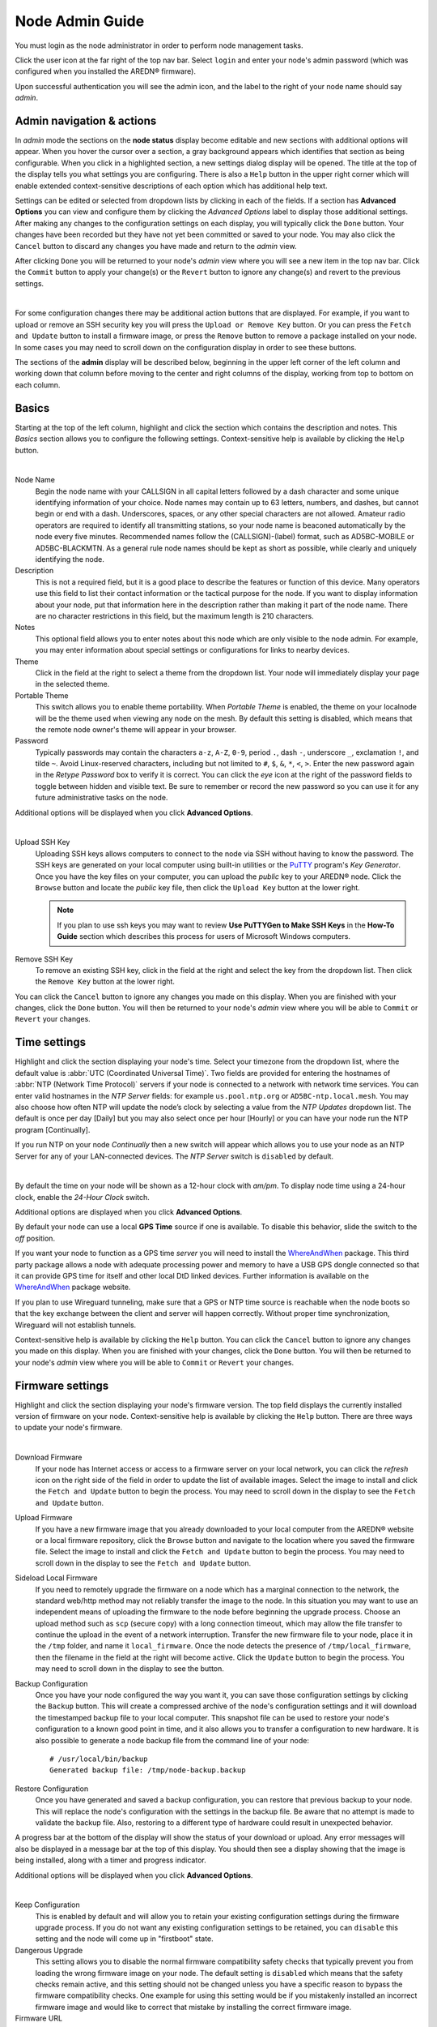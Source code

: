 ================
Node Admin Guide
================

You must login as the node administrator in order to perform node management tasks.

|icon1| Click the user icon at the far right of the top nav bar. Select ``login`` and enter your node's admin password (which was configured when you installed the AREDN® firmware).

|icon2| Upon successful authentication you will see the admin icon, and the label to the right of your node name should say *admin*.

Admin navigation & actions
--------------------------

In *admin* mode the sections on the **node status** display become editable and new sections with additional options will appear. When you hover the cursor over a section, a gray background appears which identifies that section as being configurable. When you click in a highlighted section, a new settings dialog display will be opened. The title at the top of the display tells you what settings you are configuring. There is also a ``Help`` button in the upper right corner which will enable extended context-sensitive descriptions of each option which has additional help text.

Settings can be edited or selected from dropdown lists by clicking in each of the fields. If a section has **Advanced Options** you can view and configure them by clicking the *Advanced Options* label to display those additional settings. After making any changes to the configuration settings on each display, you will typically click the ``Done`` button. Your changes have been recorded but they have not yet been committed or saved to your node. You may also click the ``Cancel`` button to discard any changes you have made and return to the *admin* view.

After clicking ``Done`` you will be returned to your node's *admin* view where you will see a new item in the top nav bar. Click the ``Commit`` button to apply your change(s) or the ``Revert`` button to ignore any change(s) and revert to the previous settings.

.. image:: _images/admin-chg-pending.png
  :alt: Admin change pending
  :align: center

|

For some configuration changes there may be additional action buttons that are displayed. For example, if you want to upload or remove an SSH security key you will press the ``Upload or Remove Key`` button. Or you can press the ``Fetch and Update`` button to install a firmware image, or press the ``Remove`` button to remove a package installed on your node. In some cases you may need to scroll down on the configuration display in order to see these buttons.

The sections of the **admin** display will be described below, beginning in the upper left corner of the left column and working down that column before moving to the center and right columns of the display, working from top to bottom on each column.

Basics
------

Starting at the top of the left column, highlight and click the section which contains the description and notes. This *Basics* section allows you to configure the following settings. Context-sensitive help is available by clicking the ``Help`` button.

.. image:: _images/admin-name-security-1.png
  :alt: Admin Name and Security
  :align: center

|

Node Name
  Begin the node name with your CALLSIGN in all capital letters followed by a dash character and some unique identifying information of your choice. Node names may contain up to 63 letters, numbers, and dashes, but cannot begin or end with a dash. Underscores, spaces, or any other special characters are not allowed. Amateur radio operators are required to identify all transmitting stations, so your node name is beaconed automatically by the node every five minutes. Recommended names follow the (CALLSIGN)-(label) format, such as AD5BC-MOBILE or AD5BC-BLACKMTN. As a general rule node names should be kept as short as possible, while clearly and uniquely identifying the node.

Description
  This is not a required field, but it is a good place to describe the features or function of this device. Many operators use this field to list their contact information or the tactical purpose for the node. If you want to display information about your node, put that information here in the description rather than making it part of the node name. There are no character restrictions in this field, but the maximum length is 210 characters.

Notes
  This optional field allows you to enter notes about this node which are only visible to the node admin. For example, you may enter information about special settings or configurations for links to nearby devices.

Theme
  Click in the field at the right to select a theme from the dropdown list. Your node will immediately display your page in the selected theme.

Portable Theme
  This switch allows you to enable theme portability. When *Portable Theme* is enabled, the theme on your localnode will be the theme used when viewing any node on the mesh. By default this setting is disabled, which means that the remote node owner's theme will appear in your browser.

Password
  Typically passwords may contain the characters ``a-z``, ``A-Z``, ``0-9``, period ``.``, dash ``-``, underscore ``_``, exclamation ``!``, and tilde ``~``. Avoid Linux-reserved characters, including but not limited to ``#``, ``$``, ``&``, ``*``, ``<``, ``>``. Enter the new password again in the *Retype Password* box to verify it is correct. You can click the *eye* icon at the right of the password fields to toggle between hidden and visible text. Be sure to remember or record the new password so you can use it for any future administrative tasks on the node.

Additional options will be displayed when you click **Advanced Options**.

.. image:: _images/admin-name-security-2.png
  :alt: Admin Name and Security Advanced Options
  :align: center

|

Upload SSH Key
  Uploading SSH keys allows computers to connect to the node via SSH without having to know the password. The SSH keys are generated on your local computer using built-in utilities or the `PuTTY <https://www.chiark.greenend.org.uk/~sgtatham/putty/latest.html>`_ program's *Key Generator*. Once you have the key files on your computer, you can upload the *public* key to your AREDN® node. Click the ``Browse`` button and locate the *public* key file, then click the ``Upload Key`` button at the lower right.

  .. note:: If you plan to use ssh keys you may want to review **Use PuTTYGen to Make SSH Keys** in the **How-To Guide** section which describes this process for users of Microsoft Windows computers.

Remove SSH Key
  To remove an existing SSH key, click in the field at the right and select the key from the dropdown list. Then click the ``Remove Key`` button at the lower right.

You can click the ``Cancel`` button to ignore any changes you made on this display. When you are finished with your changes, click the ``Done`` button. You will then be returned to your node's *admin* view where you will be able to ``Commit`` or ``Revert`` your changes.

Time settings
-------------

Highlight and click the section displaying your node's time. Select your timezone from the dropdown list, where the default value is :abbr:`UTC (Coordinated Universal Time)`. Two fields are provided for entering the hostnames of :abbr:`NTP (Network Time Protocol)` servers if your node is connected to a network with network time services. You can enter valid hostnames in the *NTP Server* fields: for example ``us.pool.ntp.org`` or ``AD5BC-ntp.local.mesh``. You may also choose how often NTP will update the node’s clock by selecting a value from the *NTP Updates* dropdown list. The default is once per day [Daily] but you may also select once per hour [Hourly] or you can have your node run the NTP program [Continually].

If you run NTP on your node *Continually* then a new switch will appear which allows you to use your node as an NTP Server for any of your LAN-connected devices. The *NTP Server* switch is ``disabled`` by default.

.. image:: _images/admin-time.png
  :alt: Admin Time
  :align: center

|

By default the time on your node will be shown as a 12-hour clock with *am/pm*. To display node time using a 24-hour clock, enable the *24-Hour Clock* switch.

Additional options are displayed when you click **Advanced Options**.

By default your node can use a local **GPS Time** source if one is available. To disable this behavior, slide the switch to the *off* position.

If you want your node to function as a GPS time *server* you will need to install the `WhereAndWhen <https://github.com/kn6plv/WhereAndWhen>`_ package. This third party package allows a node with adequate processing power and memory to have a USB GPS dongle connected so that it can provide GPS time for itself and other local DtD linked devices. Further information is available on the `WhereAndWhen <https://github.com/kn6plv/WhereAndWhen>`_ package website.

If you plan to use Wireguard tunneling, make sure that a GPS or NTP time source is reachable when the node boots so that the key exchange between the client and server will happen correctly. Without proper time synchronization, Wireguard will not establish tunnels.

Context-sensitive help is available by clicking the ``Help`` button. You can click the ``Cancel`` button to ignore any changes you made on this display. When you are finished with your changes, click the ``Done`` button. You will then be returned to your node's *admin* view where you will be able to ``Commit`` or ``Revert`` your changes.

Firmware settings
-----------------

Highlight and click the section displaying your node's firmware version. The top field displays the currently installed version of firmware on your node. Context-sensitive help is available by clicking the ``Help`` button. There are three ways to update your node's firmware.

.. image:: _images/admin-firmware-1.png
  :alt: Admin Firmware
  :align: center

|

Download Firmware
  If your node has Internet access or access to a firmware server on your local network, you can click the *refresh* icon on the right side of the field in order to update the list of available images. Select the image to install and click the ``Fetch and Update`` button to begin the process. You may need to scroll down in the display to see the ``Fetch and Update`` button.

Upload Firmware
  If you have a new firmware image that you already downloaded to your local computer from the AREDN® website or a local firmware repository, click the ``Browse`` button and navigate to the location where you saved the firmware file. Select the image to install and click the ``Fetch and Update`` button to begin the process. You may need to scroll down in the display to see the ``Fetch and Update`` button.

Sideload Local Firmware
  If you need to remotely upgrade the firmware on a node which has a marginal connection to the network, the standard web/http method may not reliably transfer the image to the node. In this situation you may want to use an independent means of uploading the firmware to the node before beginning the upgrade process. Choose an upload method such as ``scp`` (secure copy) with a long connection timeout, which may allow the file transfer to continue the upload in the event of a network interruption. Transfer the new firmware file to your node, place it in the ``/tmp`` folder, and name it ``local_firmware``. Once the node detects the presence of ``/tmp/local_firmware``, then the filename in the field at the right will become active. Click the ``Update`` button to begin the process. You may need to scroll down in the display to see the button.

Backup Configuration
  Once you have your node configured the way you want it, you can save those configuration settings by clicking the ``Backup`` button. This will create a compressed archive of the node's configuration settings and it will download the timestamped backup file to your local computer. This snapshot file can be used to restore your node's configuration to a known good point in time, and it also allows you to transfer a configuration to new hardware. It is also possible to generate a node backup file from the command line of your node:

  ::

    # /usr/local/bin/backup
    Generated backup file: /tmp/node-backup.backup

Restore Configuration
  Once you have generated and saved a backup configuration, you can restore that previous backup to your node. This will replace the node's configuration with the settings in the backup file. Be aware that no attempt is made to validate the backup file. Also, restoring to a different type of hardware could result in unexpected behavior.

A progress bar at the bottom of the display will show the status of your download or upload. Any error messages will also be displayed in a message bar at the top of this display. You should then see a display showing that the image is being installed, along with a timer and progress indicator.

Additional options will be displayed when you click **Advanced Options**.

.. image:: _images/admin-firmware-2.png
  :alt: Admin Firmware Advanced Options
  :align: center

|

Keep Configuration
  This is enabled by default and will allow you to retain your existing configuration settings during the firmware upgrade process. If you do not want any existing configuration settings to be retained, you can ``disable`` this setting and the node will come up in "firstboot" state.

Dangerous Upgrade
  This setting allows you to disable the normal firmware compatibility safety checks that typically prevent you from loading the wrong firmware image on your node. The default setting is ``disabled`` which means that the safety checks remain active, and this setting should not be changed unless you have a specific reason to bypass the firmware compatibility checks. One example for using this setting would be if you mistakenly installed an incorrect firmware image and would like to correct that mistake by installing the correct firmware image.

Firmware URL
  This is the source URL that is queried by the *Download Firmware* process in order to refresh the list of available firmware for your node. The default value is ``http://downloads.arednmesh.org`` which allows your Internet-connected node to retrieve firmware from the AREDN® website. You can also set this firmware URL to a local server which provides firmware images.

If you are only making changes to firmware settings, you will click the ``Done`` button. You are then be returned to your node's *admin* view where you will be able to ``Commit`` or ``Revert`` your changes. However, if you are updating the node's firmware as described in the previous sections, then the ``Fetch and Update`` process will begin immediately and you are not required to click the *Done* button.

Package settings
----------------

Highlight and click the section displaying your node's installed package count. This display allows you to install or remove software packages on the node. When you install packages, your node will remember them in its package store. When you next upgrade your node's firmware, the package store will be retained. After the firmware upgrade your node will automatically reinstall any packages in its package store. If you originally *uploaded* the package to the node, then the package store keeps a copy of the package code itself. If you originally *downloaded* the package, then your node will attempt to re-download it. Also, if you later *remove* one of your extra packages, it will be automatically removed from the package store. Context-sensitive help is available by clicking the ``Help`` button.

.. image:: _images/admin-packages.png
 :alt: Admin Packages
 :align: center

|

Download Package
  If the node has a connection to the Internet or to a local package server, it can retrieve a package from the AREDN® website or from the local server. Click the *refresh* icon at the right of the field to update the list of packages available for download. Select the package you want to install, click the ``Fetch and Install`` button, and wait for the package to be installed. A progress bar at the bottom of the display will show the status of the process. A status message will appear at the top of the display to indicate whether the package was installed successfully.

Upload Package
  If you have a package file that you already downloaded to your local computer from a package repository, click the ``Browse`` button and navigate to the location where you saved the package file. After selecting the package, click the ``Fetch and Update`` button and wait for the package to be uploaded and installed. A progress bar at the bottom of the display will show the status of the upload and install. A status message will appear at the top of the display to indicate whether the package was installed successfully.

Remove Package
  Click in the field at the right to show a list of packages currently installed on the node. Select a package and click the ``Remove`` button to uninstall the selected package. You will only be able to remove packages that you have added to your node. A progress bar at the bottom of the display will show the status of the remove process. A status message will appear at the top of the display to indicate whether the package was removed successfully.

Additional options will be displayed when you click **Advanced Options**.

Package URL
  This field contains the URL which your node will use to download packages. The default value is ``http://downloads.arednmesh.org`` which allows your Internet-connected node to retrieve packages from the AREDN® website. You can also set this package URL to a local server which provides packages.

If you are only making changes to package settings, you will click the ``Done`` button. You are then be returned to your node's *admin* view where you will be able to ``Commit`` or ``Revert`` your changes. However, if you are installing or removing a package as described in the previous sections, then the install or remove process will begin immediately and you are not required to click the *Done* button.

Network settings
----------------

Highlight and click the section displaying your node's network settings. This display allows you to update the network configuration on your node. Context-sensitive help is available by clicking the ``Help`` button.

.. image:: _images/admin-network-1.png
 :alt: Admin Network
 :align: center

|

Mesh
++++

The **Mesh Address** is the primary IP address of your node. The AREDN® firmware has been designed to simplify the process of configuring network interfaces. Network values are automatically calculated based on the unique :abbr:`MAC (Media Access Control)` addresses on your node. Normally you will not need to change this, so keep this value unless you fully understand how the mesh works and why the defaults may not be suitable for your situation.

LAN
+++

The **LAN Type** allows you to set the number of devices your node will be able to host on its Local Area Network (LAN). Click in the field at the right to see the dropdown list of options for the size of your node's LAN. The default value is ``5 hosts``. It is important not to select a size that is larger than necessary because the chance of an IP address conflict on the mesh increases with the size of the subnet. The LAN subnet parameters are automatically calculated and depend on the IP address of the *Mesh* interface. If a conflict does occur it can be fixed by changing the *Mesh* IP address above.

The most common configuration is to have the LAN address space managed automatically for you. In this case the LAN shares the same address space as the mesh at large, and every host on the LAN has direct access to and from the mesh. You have the option of selecting the size of the LAN subnet which can accommodate either 1, 5, 13, or 29 LAN hosts. A single host subnet can be useful for either a single server or a separate network router using its own NAT which is capable of more advanced routing functions than those available on a mesh node. This design minimizes the amount of manual effort needed to provide services to the mesh, since many services do not work well if they are hosted behind a :abbr:`NAT (Network Address Translation)` router.

When you connect a device to your node's LAN, not only will it have an IP address in the LAN IP address range, but it is best practice for LAN device to obtain its DNS Server information automatically from the node. Be aware that if a LAN device does not use the DNS Server entry provided by the node to which it is connected, then that device will be unable to resolve hostnames on the mesh network. Also, hard-coding a device's DNS Server entry with the mesh node's IP address could result in unexpected failures if that IP address changes.

NAT Mode
  Another choice for *LAN Type* is ``NAT`` and in this mode the LAN is isolated from the mesh. All outgoing traffic has its source address modified to be the *Mesh* IP address of the node itself. This is the same way that most home routers use an Internet connection, and all services provided by computers on the LAN can only be accessed from the mesh using port forwarding rules.

  .. image:: _images/admin-network-nat.png
   :alt: Admin Network - NAT
   :align: center

  In ``NAT`` mode you are responsible for managing the IP address space of your node's LAN network. Enter the LAN IP address and netmask in dotted decimal format. Specify the final octet of the IP address that your node's DHCP service will use as its *DHCP Start* address as well as the *DHCP End* address, which defines the IP address range that will be provided via DHCP for LAN devices.

44Net Mode
  Another choice for *LAN Type* is ``44Net`` and this mode allows you to use IP addresses from the `AMPRnet <https://www.ardc.net/44net/>`_ address space (44.0.0.0/9 to 44.128.0.0/10).

  .. image:: _images/admin-network-44net.png
   :alt: Admin Network - 44Net
   :align: center

  Enter the **44Net IP Address** and **Netmask** in dotted decimal format. Specify the offset of the IP address that your node's DHCP service will use as its *DHCP Start* address as well as the offset for the *DHCP End* address, which defines the IP address range that will be provided via DHCP for LAN devices.

WAN
+++

WAN Mode
  This specifies whether your node's WAN interface is enabled, and if so, how it gets its IP address. The default is to use :abbr:`DHCP (Dynamic Host Control Protocol)`, so the WAN IP address is assigned to your node by your Internet router. If you select ``Static`` you will see several new fields which allow you to specify the IP address, netmask in dotted decimal format, and gateway IP address.

DNS
  These two fields allow you to enter the IP addresses of the :abbr:`DNS (Domain Name System)` servers of your choice. By default Google's DNS servers are listed because their name resolution servers are configured to detect error conditions properly and to report them correctly.

Advanced Options
++++++++++++++++

Additional options will be displayed when you click **Advanced Options**.

.. image:: _images/admin-network-2.png
  :alt: Admin Network Advanced Options
  :align: center

|

WAN VLAN
  Many of the devices used as AREDN® nodes have only one Ethernet port, but more than one type of network traffic must share that single port. The AREDN® firmware implements :abbr:`VLANs (Virtual Local Area Network)` in order to accomplish this. Different types of traffic are tagged to identify the network to which they belong. By default the WAN uses an *untagged* VLAN on multi-port devices, and ``VLAN 1`` on single port devices. This can be changed if your network requires something different. Enter the VLAN number or leave the field blank for *untagged*. If you change this setting and want to use a single digit identifier, use numbers greater than three, but do not use any number larger than can be supported by your network equipment. Different types of network equipment can support various numbers of VLANS, but the maximum number is limited by the `802.1Q standard <https://en.wikipedia.org/wiki/IEEE_802.1Q#Frame_format>`_ to no more than 4094.

  The following VLANs are preconfigured in the AREDN® firmware:

  - VLAN 2 identifies traffic from a :abbr:`DtD (Device to Device)` node directly connected to your node.

  - No VLAN tag identifies LAN traffic from devices on the local area network.

  - *For single-port nodes:* A VLAN 1 tag identifies WAN traffic to your node from the Internet or another external network.

  It is important to understand AREDN® VLANs when configuring network smart switches for single-port nodes to access the Internet, tunneling, or DtD linking of nodes. There are some useful tutorials available on the AREDN® website for configuring VLAN-capable switches: `Video <https://www.arednmesh.org/content/understanding-vlans>`_ or `Text+Images <https://www.arednmesh.org/content/configuring-netgear-gs105e-switch-lanwan-ports>`_. Also, on the AREDN® GitHub site there is more information about node VLANs that have been preconfigured in the firmware images for specific types of radio hardware (`Ethernet Port Usage <http://downloads.arednmesh.org/snapshots/readme.md>`_)

Mesh to WAN
  Enabling this switch will allow your node to route traffic from its Mesh interface to/from its WAN interface. This allows any device on the mesh network to use the WAN on your node, typically for accessing the Internet. It is usually not desirable to route Internet traffic over your Mesh interface. AREDN® is an FCC Part 97 amateur radio network, so be sure that any traffic which will be sent over the radio complies with FCC Part 97 rules. If you want local devices to have wireless Internet access, consider using an FCC Part 15 access point instead of your node's WAN gateway. The default value is ``disabled`` and it is recommended that you keep this default unless there is a special reason to enable it.

LAN to WAN
  The default value is ``enabled`` which allows devices on your node's LAN to access your node's WAN network. Setting this value to ``disabled`` will prevent LAN devices from accessing the WAN, which means that your LAN hosts will not be able to reach the Internet even if your node has Internet access via its WAN. You may need to disable WAN access if your device needs to be connected to two networks at once, such as an Ethernet connection to your node as well as a wifi connection to a local served agency network.

LAN to Mesh WAN
  There may be times when your node has its own LAN devices, but you node does not provide WAN Internet access for them. Enabling this option will allow your node's LAN devices to find and use an Internet connection that might be available from another node across the mesh network. This option is ``disabled`` by default.

LAN to 44Net
  The default value is ``enabled`` which provides a 44Net route for any LAN device on your node, even if your default route is disabled.

LAN default route
  Your node's DHCP server will provide routes to its LAN devices so they can access any available networks. A default route is required for WAN access, and that is provided automatically if **LAN to WAN** is *enabled* as discussed above. However, some LAN devices (such as certain IP cameras) may not support DHCP option 121, so they will require a default route in order to access the mesh network. Setting this value to ``enabled`` will provide a default route to those devices. If a LAN device is connected to two networks at once, such as an Ethernet connection to your node as well as a wifi connection to a local served agency network, care should be taken to understand how the device will deal with default routes for more than one network. The default value is ``disabled`` and you should not enable it unless you have a special reason to do so.

You can click the ``Cancel`` button to ignore any changes you made on this display. When you are finished with your changes, click the ``Done`` button. You will then be returned to your node's *admin* view where you will be able to ``Commit`` or ``Revert`` your changes.

Location settings
-----------------

Highlight and click the section displaying your node's location. This display allows you to update the location settings on your node. Context-sensitive help is available by clicking the ``Help`` button.

.. image:: _images/admin-location.png
 :alt: Admin Location
 :align: center

|

Any values you enter should be in decimal format, and the values in these three fields are linked. Any changes made will automatically update the fields and the map thumbnail. You can also change the location information by clicking on the map and panning around to set your location. As you pan the map, the location values will follow your movements automatically.

Location information is used to determine the distance between your node and others, and it is required for optimizing connection latency and bandwidth. A Maidenhead grid square is a six character designation of a node's location. A grid square identifier consists of two uppercase letters, two digits, and two lowercase letters. Each grid square is approximately 3x4 miles in size.

Additional options will be displayed when you click **Advanced Options**.

By default your node will attempt to set its location from a local GPS source. If you want to disable this behavior, slide the **GPS Location** switch to the *off* position.

The **Map URL** is used to embed maps in your node's displays. The default value is ``https://worldmap.arednmesh.org/#12/(lat)/(lon)`` which attempts to get map data from the AREDN® server. The (lat) and (lon) parameters in the URL are substitutes with your GPS coordinates before the map is rendered. If there is a local map tile server available on your mesh network, then you can point your node to the local server for its map data.

You can click the ``Cancel`` button to ignore any changes you made on this display. When you are finished with your changes, click the ``Done`` button. You will then be returned to your node's *admin* view where you will be able to ``Commit`` or ``Revert`` your changes.

Internal Services
-----------------

When you are logged in as *admin* you will see an Internal Services status display at the top of the center column. This shows the state of each of the listed services, which will be described below in more detail. The ``Metrics`` status is informational only, and it simply indicates whether this node is being monitored by providing metrics to an external service (such as `Prometheus <https://en.wikipedia.org/wiki/Prometheus_(software)>`_). The ``Supernode`` status is informational only and indicates whether this node is configured as a Supernode.

.. image:: _images/admin-internal-svc-1.png
 :alt: Admin Internal Services Status
 :align: center

|

Highlight and click the section displaying your node's **Internal Services**, which allows you to manage the internal settings on your node. Context-sensitive help is available by clicking the ``Help`` button.

.. image:: _images/admin-internal-svc-2.png
 :alt: Admin Internal Services
 :align: center

|

Cloud Mesh
  This switch allows your node to use any available Supernode on your local mesh. Supernodes are a way to link multiple mesh island networks in a safe and efficient way. If your local node is part of a network with a Supernode then you have the ability to view other nodes which are part of the Cloud Mesh network. This feature is ``enabled`` by default. Clicking the Cloud Mesh icon will navigate to the mesh status display of the closest Supernode available to your device. For further information see the *Supernode Architecture* description in the **Network Topologies** section of the **Network Design Guide**.

  |icon5| You may connect to any node on the worldwide mesh by clicking your node's Cloud Mesh icon on the left nav bar. Disable this option if you never want your node to provide a method of accessing devices on the worldwide mesh network.

iPerf3 Server
  This switch enables the built-in iperf3 tools on your node. This makes it easy to perform throughput tests between nodes in the network. The client and server are only invoked on demand, so there is no performance impact on the node except during testing. The default value is ``enabled``. If you do not want your node to participate in any remote iperf3 tests then you can ``disable`` its ability to respond to those queries.

Remote Logging
  The limited amount of memory for local node logs means that older information will roll off, and all log history is lost when your node is rebooted. By entering the URI for a remote log server, you can send your node's log info to a server using the syslog protocol. The format for this option is ``udp://ip-address:port`` or ``tcp://ip-adress:port``. Leave this field blank if no remote logging is desired.

WAN ssh
  This switch enables SSH access to your node on its WAN interface. Disabling this option will not prevent SSH access to your node from the Mesh and LAN interfaces.

WAN telnet
  This switch enables *telnet* access to your node on its WAN interface. Disabling this option will not prevent *telnet* access to your node from the Mesh and LAN interfaces.

WAN web
  This switch enables http/https access to your node on its WAN interface. Disabling this option will not prevent http/https access to your node from the Mesh and LAN interfaces.

Hardware Watchdog
  Hardware watchdog is a background monitor that keeps track of core node processes. If any of the processes has issues, it will reboot the node. This feature is ``disabled`` by default. Currently the set of node processes that are monitored include olsrd, dnsmasq, telnetd, dropbear, uhttpd, and vtund. Hardware watchdog events are logged in the standard log on the node. Because the watchdog operates at the hardware level, the node will still reboot itself even if the kernel crashes.

  .. attention:: Be aware that you must disable Hardware Watchdog and reboot your node before you can upgrade the firmware, since Hardware Watchdog may interfere with the normal upgrade process.

  If Hardware Watchdog is enabled, the following fields will also be displayed.

  Watchdog IP Addresses
    You may include one or more IP addresses, at least one of which should always be pingable. Watchdog will be reboot the node if none of the IP addresses is reachable across the network. Enter IP addresses as a whitespace-delimited list. It is strongly recommended that you keep this list to an absolute minimum. Too many addresses can take a long time to check, especially if several are unavailable. This can result in reboots if the testing is not performed before the watchdog timer expires. Ideally use only one address.

  Daily Watchdog Time
    This field allows you to set a specific time of the day (between 00:00 and 23:59) to restart the node automatically. The node must get its time from NTP or GPS in order for this reboot to occur.

Wireless Watchdog
  This background monitor will restart the mesh radio if it becomes unresponsive. If Wireless Watchdog is enabled, the following fields will also be displayed.

  Daily Wireless Watchdog Time
    This field allows you to set a specific time of the day (between 00:00 and 23:59) to restart the radio automatically.

PoE and USB Power Passthrough
  These settings will only appear if you have node hardware which supports PoE or USB power passthrough. One example is the *Mikrotik hAP ac lite* which provides one USB-A power jack (~5v) as well as PoE power passthrough on Ethernet port 5 (~22v). You are allowed to enable or disable power passthrough on nodes with ports that support this feature.

|

.. image:: _images/admin-internal-svc-3.png
  :alt: Admin Internal Services continued
  :align: center


Message Updates
  The AREDN® development team may post messages which Internet-connected nodes will automatically download and display. You may also use a local message source to display messages on your node's status page. Enter an integer in this field for the number of hours you want your node to wait before refreshing its messages. Decimal fractions of an hour are allowed (for example, ``0.5`` for every 30 minutes). The default value is ``1`` hour between updates.

Local Message URL
  This field allows you to enter the URL for a local message source. If you configure a local message server, then even nodes without Internet access can receive alert messages pertinent to your local mesh. Enter the URL without a trailing backslash.

  A local message server can be configured on a mesh-connected web server which allows nodes to query the URL you entered. There is also a separate package called *AREDN® Alert Message Manager* which allows the local message repository to be hosted on the node itself, rather than requiring a separate LAN-conneted web server. You can find out more about this application by reading *AREDN® Alert Message Manager* in the **Applications and Services Guide** under the *Other Services* section.

Message Groups
  In addition to local messages addressed by node name, it is possible to subscribe to group messages. Multiple group names can be added to this field as a comma delimited list. Group messages are retrieved from the web server specified in the *Local Message URL* field. The following are example grouping ideas:

  - Geographic regions (State, county, ARRL section, neighborhood)
  - Connection types (backbone, leaf nodes, tunnels)
  - Infrastructure *Change Management* notices
  - Weather alerts
  - Wildfire, flooding, tsunami or volcano alerts
  - SKYWARN activations, DHS threat level

You can click the ``Cancel`` button to ignore any changes you made on this display. When you are finished with your changes, click the ``Done`` button. You will then be returned to your node's *admin* view where you will be able to ``Commit`` or ``Revert`` your changes.

Local Services
--------------

Highlight and click the section displaying your node's local services. The **Local Services** display allows you to manage the services which will be available on your node. The purpose of the network is to transport data for the services which are being used. Network services may include keyboard-to-keyboard chat or email programs, document sharing applications, Voice over IP phone or video conferencing services, streaming video from surveillance cameras, and a variety of other network-enabled features. Services can run on the node itself or on any of its LAN-connected devices. Context-sensitive help is available by clicking the ``Help`` button.

.. image:: _images/admin-localsvc-1.png
 :alt: Admin Local Services
 :align: center

|

Adding a Service
  To add a service, click in the field to the right and select the type of service you want to add. Then click the [+] icon to add a row to your services list for the new service of the selected type. You will provide different parameters for the new entry based on the type of service selected.

  .. image:: _images/admin-localsvc-2.png
   :alt: Admin Local Services Generic Example
   :align: center

  Generic URL service template
    This template allows you to enter a descriptive *service name* to clearly identify your service ("Generic URL" is a placeholder). Click in the field to the right of the *service name* to select from the dropdown list the type of icon that will be displayed for this service (if any). The icon you choose will be displayed to the right of the service name on **mesh status** pages.

    .. image:: _images/admin-iconlist-by-name.png
     :alt: Admin Local Services Icons by Name
     :align: center

    In the *protocol* field on the next row, enter the `protocol to use <https://en.wikipedia.org/wiki/List_of_TCP_and_UDP_port_numbers>`_ for this service. Common protocols include ``http`` for website services and ``ftp`` for file transfer services. Other services may use other protocols. From the dropdown list in the next field, select the node or host on which this service is running. If you defined *Host Aliases* (described below), you will see these host aliases in the dropdown list.

    In the next field enter the network port on which the host is listening for service connections. There may be several applications provided through a single web server on a node or host using a single port, and in that case a valid application *Path* must be entered after the port number. In other cases the network port alone will uniquely identify the application or program that is listening for user connections to that service. You can find additional information on ports at the following link: `Network Ports <https://en.wikipedia.org/wiki/Port_(computer_networking)>`_.

  Simple text service template
    This template allows you to create an informational label which is not clickable. Enter a descriptive label ("Simple text" is a placeholder). Click in the field to the right of the text label to select from the dropdown list the type of icon that will be displayed for this label (if any). The icon you choose will be displayed to the right of the service name on **mesh status** pages. From the dropdown list in the next field, select the node or host with which this label is associated. If you defined *Host Aliases* (described below), you will see these host aliases in the dropdown list.

  Network time service template
    To advertise a local NTP server, select the *NTP Server* template. The required field values are all filled for you. You can change any of the defaults that are not appropriate for your situation.

  Additional service templates
    Additional templates have been created for common services, with the goal of making it easier to define these services on your nodes. These templates fill in some of the fields with typical values, while allowing you to customize the information appropriately. Templates exist for several types of IP cameras as well as Winlink, MeshChat, WeeWx, Mapping, Proxmox, and web-based services.

  You can click the ``Cancel`` button to ignore any changes you made on this display. When you are finished with your changes, click the ``Done`` button. You will then be returned to your node's *admin* view where you will be able to ``Commit`` or ``Revert`` your changes.

Viewing, Editing, and Deleting Services
  On the **Local Services** display your services are listed as a series of rows. You can change any of the fields for any of the services in this list. If you want to delete a service row, click the [-] icon on the right side of that row.

  You can click the ``Cancel`` button to ignore any changes you made on this display. When you are finished with your changes, click the ``Done`` button. You will then be returned to your node's *admin* view where you will be able to ``Commit`` or ``Revert`` your changes.

  .. admonition:: Service Advertisement Process

    `OLSR (Optimized Link State Routing) <https://en.wikipedia.org/wiki/Optimized_Link_State_Routing_Protocol>`_ propagates service entries to other nodes across the network. Once every hour your node will verify that its own service entries are valid. Your node will **not** propagate services across the network if it finds any of these conditions after three attempts:

    1. The LAN host is not pingable from your node
    2. There is no service listening on the specified port
    3. An HTTP service does not return a *success* status code

    The node's *Advertised Services* list will still show the defined service (with an alert icon and hover text marking it as non-advertised), but your node will not actually *advertise* that service to the network. If the service URL becomes reachable in the future or if the dependent package is later installed, then your node will resume advertising the service across the network.

Managing Host Aliases
  *Host Aliases* provide a way for you to create a hostname alias for a device on your node's LAN. This can be useful if you want a computer or device on your LAN to be identified by something other than its actual hostname. Your Host Alias will be propagated across the network even if the actual hostname has *Do Not Propagate* checked in its DHCP Reservation, allowing you to hide the actual hostname while still advertising the alias on the mesh. Once an alias is defined, it will become available for creating local services (described above).

  .. image:: _images/admin-localsvc-3.png
   :alt: Admin Local Services Host Aliases
   :align: center

  To create an alias, click the [+] icon on the right and enter an alias name in the first field. The alias should be prefixed with your callsign in order to follow the naming convention used when defining any unique host on the network. Then use the dropdown selector to choose the name or IP Address of the existing host for which you are defining the alias. Once you have entered these values, you can change any of the fields in any of the aliases. If you want to delete an alias, click the [-] icon on the right side of that row.

  You can click the ``Cancel`` button to ignore any changes you made on this display. When you are finished with your changes, click the ``Done`` button. You will then be returned to your node's *admin* view where you will be able to ``Commit`` or ``Revert`` your changes.

Port Forwarding
  There may be situations where your node must act as an intermediary, typically between a remote client device and a server device on your node's LAN network. More information can be found at this link for `Port Forwarding <https://en.wikipedia.org/wiki/Port_forwarding>`_.

  .. image:: _images/admin-localsvc-4.png
   :alt: Admin Local Services Port Forwarding
   :align: center

  To create a port forwarding rule, click the [+] icon on the right. Unless the LAN is in NAT mode, port forwarding is only meaningful for WAN-connected nodes so you will only be allowed to create rules for the WAN interface. If in NAT mode you may select the WAN, Mesh, or both Mesh & WAN interfaces when defining your port forwarding rule.

  For inbound port, enter a single port number or a range of ports separated by the dash character. Click in the *protocol* field to select TCP, UDP, or both. Use the switch on the right to enable or disable this port forwarding rule. On the next row, click in the IP address / hostname field to select from the dropdown list a LAN host to process the requests. In the next field, enter the *port* or the first port in the range on which that host is listening for those requests.

  To delete a port forwarding rule, click the [-] icon on the right of the existing row for the rule you wish to delete. You can click the ``Cancel`` button to ignore any changes you made on this display. When you are finished with your changes, click the ``Done`` button. You will then be returned to your node's *admin* view where you will be able to ``Commit`` or ``Revert`` your changes.

Local Devices
-------------

This section displays any devices that are directly connected to your node's LAN network. There is no *admin* action available.

Local Nodes
-----------

As described in **Node Status**, this section shows any local :abbr:`DtD (Device to Device)` nodes that are directly connected to your node. In order to be considered "local" the GPS coordinates entered in the *Location* section must be within 100 meters of the local neighbor. Context-sensitive help is available by clicking the ``Help`` button.

The node name of each Local Node is a clickable link which will navigate to that node's status page. When you hover over the row of any Local Node, a gray background appears which indicates that row is selected. If you click in the selected row (but not directly on the node name link), the **Local Node** popup will be displayed which provides more detailed information about your node's connection to the selected local node.

.. image:: _images/admin-localnode.png
 :alt: Admin Local Node Statistics
 :align: center

|

To the right of the node's name there is a field that shows the current link status. Clicking in this field will display options for handling the link to this node, including the ability to block that node's traffic from reaching your node. The following details may be displayed (if available) for this node's connection to your node -- from top to bottom & left to right:

- :abbr:`type (DTD)`, mac address, and ip address
- model and firmware version
- Latitude, Longitude, and Distance
- :abbr:`lq (link quality or receive success)`, :abbr:`nlq (neighbor link quality or transmit success rate)`, and :abbr:`etx (Expected Transmission metric)`
- ping time, ping success rate, and average packets per second
- link state and active routes

Neighborhood Nodes
------------------

As described in the **Node Status** section, this area shows a list of neighbor devices that are directly connected to your node. Context-sensitive help is available by clicking the ``Help`` button.

The node name of each Neighborhood Node is a clickable link which will navigate to that node's status page. When you hover over the row of any Neighborhood Node, a gray background appears which indicates that row is selected. If you click in the selected row (but not directly on the node name link), the **Neighborhood Node** popup will be displayed which provides more detailed information about your node's connection to the selected local node.

.. image:: _images/admin-neighbornode.png
 :alt: Admin Neighbor Node Statistics
 :align: center

|

To the right of the neighbor node's name there is a field that shows the current link status. Clicking in this field will display options for handling the link to this node. Select ``user block`` if you want to block that node's traffic from reaching your node. The following details may be displayed (if available) for this node's connection to your node -- from top to bottom & left to right:

- :abbr:`type (RF, xlink, tunnel)`, mac address, and ip address
- Latitude, Longitude, and Distance
- :abbr:`lq (link quality or receive success)`, :abbr:`nlq (neighbor link quality or transmit success rate)`, and :abbr:`etx (Expected Transmission metric)`
- ping time, ping success rate, and average packets per second
- neighbor ping time, ping success, errors
- local :abbr:`snr (signal to noise ratio)`, neighbor snr, and transmit failure rate
- physical receive bitrate, physical transmit bitrate, and retransmissions
- link state and active routes
- For RF nodes there is a graph of the signal level and noise floor on this link over the last hour of history (approximately). Hovering over the graph lines will display the instantaneous values which were plotted at each point on the graph.

This provides an excellent troubleshooting tool for diagnosing issues with node connections, especially via RF.

You can click the ``Cancel`` button to ignore any changes you made on this display. When you are finished with your changes, click the ``Done`` button. You will then be returned to your node's *admin* view where you will be able to ``Commit`` or ``Revert`` any changes.

Radios & Antennas
-----------------

At the top of the right-hand column, highlight and click the section displaying your node's radio information. The **Radios & Antennas** display allows you to configure the radios on your node. Context-sensitive help is available by clicking the ``Help`` button.

If your device has two radios, you can configure them separately but you cannot put them both into the same mode. For example, you can use one radio for Mesh RF while the second radio functions as a LAN Hotspot or a WAN Client (as described below). Some devices may not have any available radios, but some of the radio options will still be shown if they are applicable to the device.

.. image:: _images/admin-radio-1.png
 :alt: Admin Radio Settings
 :align: center

|

Click in the first field on the right to set the radio's purpose. You can choose one of several different radio functions from the dropdown list.

  :Mesh: Typical AREDN® mesh mode which uses wifi *ad hoc* peer-to-peer networking to create a mesh network.

  :Mesh PtMP: Uses wifi *infrastructure* networking to limit communication between a centralized **AP** and one or more **Station** nodes.

  :Mesh PtP: Uses wifi *infrastructure* networking to limit communication to a single **AP - Station** pair.

  :Mesh Station: Allows you to define a wifi *infrastructure* mode **Station** that will communicate to either type of **AP** defined above.

  :LAN Hotspot: Configures the radio as a standard `802.11 <https://en.wikipedia.org/wiki/IEEE_802.11>`_ FCC Part 15 wifi AP on your node's LAN network.

  :WAN Client: Configures the radio as a standard `802.11 <https://en.wikipedia.org/wiki/IEEE_802.11>`_ FCC Part 15 wifi client which accesses a wifi Internet gateway for its WAN.

  :Off: Disables the radio

Mesh settings
+++++++++++++

This option configures the radio to link with other nodes via RF across the mesh network.

MAC Address
  This displays the MAC address of the radio interface. This can be used when defining a **Mesh Station** as mentioned above and described in *Mesh Station* settings below.

Channel
  Click in the field on the right to select a channel for mesh RF communication. Nodes communicate only with other nodes that use the same channel, channel width, and SSID. You can determine the correct settings by talking with other local node operators to find out which settings are required for joining their networks. The options in this list show the channel number as well as the center frequency of each channel.

  .. warning:: **You are responsible for using frequencies, channels, bandwidths, and power levels that comply with your country’s Amateur radio license requirements.**

Channel Width
  Click in the field at the right to select from the channel widths supported on your device. Most hardware will support 5 MHz, 10 MHz, or 20 MHz channel widths, but some devices will only support specific channel widths. If the choice of channel width is limited, the device will only show its supported widths in the dropdown list.

  As a general rule, a larger channel width will allow more data to be transferred, but it may only do this over shorter distances. One suggestion is to start with the largest channel width that yields a *Signal to Noise Ratio* (SNR) of at least 15 dB. There may be several reasons for reducing the channel width setting:

  - To achieve a better SNR on a marginal link.
  - To extend the usable distance between remote nodes.
  - To increase the number of available channels in a crowded RF coverage area.

  Please review the **Network Design** section for more information about designing a network that meets the specific requirements of your applications and services.

Transmit Power
  Click in the field at the right to select from the power settings that are supported on your device.

SSID Setting
  The default SSID is provided in the field at the right. Typically you will not need to change this default unless you have a specific reason for putting radios on a non-default SSID to filter their traffic. The SSID is analogous to a CTCSS tone; radios with different SSIDs but using the same channel may generate RF energy that causes interference, even though the radios will not be decoding each other's signals.

Maximum Distance
  This is the maximum distance between nodes at which you can expect to achieve a usable radio link. The default value is 50 miles / 80 kilometers, but you can adjust this setting if your node is only able to maintain a usable radio link with nearby nodes. The distance can be limited in order to prevent distant nodes from intermittently connecting to your node due to changes in local conditions. Communicating with these distant nodes uses more radio time and can negatively impact local communications.

Mesh PtMP settings
++++++++++++++++++

This configures the radio as a wifi *infrastructure* mode **AP** which can be accessed by one or more nodes configured as **Stations**. In this mode the SSID will include the channel being used for the links. **Station** nodes cannot communicate directly with each other but must go through the **AP**. Be aware that these links may take several minutes to initialize.

Mesh PtP settings
+++++++++++++++++

This configures the radio as a wifi *infrastructure* mode **AP** which can be accessed by a single designated **Station** node. In this mode the SSID will include the channel being used for the link, and a field appears which specifies the MAC Address of the **Station** node that is allowed to peer with this PtP **AP**. Be aware that these links may take several minutes to initialize.

Mesh Station settings
+++++++++++++++++++++

This configures the radio as a wifi *infrastructure* mode **Station** which can connect to a designated PtMP or PtP **AP** node. In this mode the SSID will include the channel being used for the link. Be aware that these links may take several minutes to initialize.

LAN Hotspot settings
++++++++++++++++++++

This configures the radio as a standard `802.11 <https://en.wikipedia.org/wiki/IEEE_802.11>`_ FCC Part 15 wifi hotspot on your node's LAN network. Any device that connects to your node using this wifi AP will receive an IP address on your node's LAN subnet.

.. image:: _images/admin-radio-2.png
 :alt: Admin Radio Settings 2
 :align: center

SSID
  A default SSID is provided, but you should change this value to a unique name that identifies the hotspot to potential users who will connect to it locally.

Channel
  Click in the field to the right to select a valid wifi channel. You are responsible for using a channel that complies with your region's wifi requirements (for example, FCC Part 15).

Encryption
  Click in the field to the right to select a wifi encryption method.

Password
  Click in the field to the right to enter a valid wifi password for accessing your node's hotspot. You can click the *eye* icon at the right of the password fields to toggle between hidden and visible text.

WAN Client settings
+++++++++++++++++++

This configures the radio as a standard `802.11 <https://en.wikipedia.org/wiki/IEEE_802.11>`_ FCC Part 15 wifi client which can connect to a wifi AP. This is used to provide WAN Internet access to your node via wifi rather than requiring an Ethernet cable plugged into the node's WAN port. Enabling a radio as a *WAN Client* will disable VLAN1 on your node, so Internet access will no longer be possible through the physical WAN port.

.. image:: _images/admin-radio-3.png
 :alt: Admin Radio Settings 3
 :align: center

SSID
  Click in the field at the right to enter the SSID of the local wifi access point you are connecting to for Internet access. Set your node's WAN interface to receive an IP address via DHCP from the wifi AP which will provide Internet connectivity.

Password
  Enter the authentication password for the wifi AP to which you are connecting. Your node uses *WPA2 PSK* encryption to connect to external wifi APs. The password length must be between zero and 64 characters. If the key length is 64, it is treated as hex encoded. If the length is 0, then no encryption will be used to connect to an open AP. A single-quote character (``'``) must not be used in the passphrase. You can click the *eye* icon at the right of the password fields to toggle between hidden and visible text.

Antenna settings
++++++++++++++++

Various devices may have differing antenna configurations, so the appropriate fields will be displayed depending on your radio hardware. If there are multiple antenna types available for your hardware model, then you can select one from a dropdown list.

.. image:: _images/admin-radio-4.png
 :alt: Admin Radio Settings 4
 :align: center

Azimuth
  Click in the field at the right to enter the direction (in degrees) toward which your directional antenna is aimed. This field will not appear if your device uses an omnidirectional antenna.

Height
  Click in the field at the right to enter a height in meters above ground level at which you have your antenna mounted.

Elevation
  Click in the field at the right to enter an angle (in degrees) of uptilt or downtilt that you have set on your antenna. Note that some omnidirectional and sector antennas have a built-in downtilt, and that value can be entered here.

You can click the ``Cancel`` button to ignore any changes you made on this display. When you are finished with your changes, click the ``Done`` button. You will then be returned to your node's *admin* view where you will be able to ``Commit`` or ``Revert`` any changes.

LAN DHCP settings
-----------------

Highlight and click the section displaying your node's *LAN DHCP* settings. By default each node runs a `Dynamic Host Control Protocol <https://en.wikipedia.org/wiki/Dynamic_Host_Configuration_Protocol>`_ (DHCP) server to provide client IP addresses for devices joining its LAN network. LAN devices connecting to your node will be assigned an IP address automatically. Context-sensitive help is available by clicking the ``Help`` button.

.. image:: _images/admin-dhcp-1.png
 :alt: Admin DHCP Settings
 :align: center

|

DHCP Server
  This option is ``enabled`` by default, which provides IP addresses to devices attached to this node's LAN network. If disabled, the LAN network is still active, but addresses will not be automatically provided. Multiple DHCP servers can be active on the same LAN network but it is not defined which DHCP server will provide an IP address to each device even when address reservations are configured. It is best practice to have only one DHCP server enabled on a LAN network in order to avoid confusion.

Address Reservations
  Devices which are added to the *Address Reservations* list will display their hostname, IP address, and MAC address. The hostname of every device connected to the mesh at large should be unique. It is best practice to prefix your Amateur Radio callsign to the hostname of each of your devices in order to give it a unique name on the network.

  You can create an *Address Reservation* by clicking the [+] icon to the right of the **Address Reservation** title. Click in the first field to enter the new device's hostname. In the second field select an unused IP address from the dropdown list. In the third field type the MAC address of the new device. If you have a device which needs to be reachable via your node, but which should not be accessed across the mesh network, click the *Do Not Propagate* checkbox to prevent OLSR from propagating that information across the mesh.

  There may be some devices on which you are not able to set the hostname, but once you add that device to your *Address Reservations* you can click in the *hostname* field to edit the hostname that will be propagated across the mesh. You may also want to assign a specific IP Address to the device by selecting it from the drop-down list. You can click the *Do Not Propagate* checkbox to prevent OLSR from propagating the new device's information across the mesh.

  In addition to adding an address reservation manually, you can also click the [+] icon at the right of any of the devices which have active DHCP leases as described below. You will then see that host appear in the *Address Reservations* list.

Active Leases
  Devices which are currently assigned an IP address by your node will be displayed in the table of *Active Leases*. The first field displays the hostname, followed by the IP address that was assigned by your node's DHCP server. The third field displays the device's MAC address.

  Since DHCP leases are dynamic and can change over time, there may be a reason why a host's assigned IP address should be made permanent. This is especially useful if that host will provide an application, program, or service through your node to the mesh network at large. As mentioned above, you can reserve that host's DHCP address by clicking the [+] icon at the right of the row. You will see that host now appear in the *Address Reservations* list.

Advanced Options
  Additional options will be displayed when you click **Advanced Options**. This section allows you to specify DHCP option codes and values which are sent to devices on your node's LAN network. In addition to providing an IP address, the DHCP protocol is able to send a large number of options for device configuration. Any LAN client joining the network can request specific DHCP options in addition to its IP address. These *Advanced Options* are especially helpful for configuring and provisioning VoIP phones on your node's LAN.

  The `Internet Assigned Numbers Authority (IANA) <https://www.iana.org/assignments/bootp-dhcp-parameters/bootp-dhcp-parameters.xhtml>`_ is a good source of information about DHCP options. Specific vendor equipment may or may not support all of the options, so you should verify which options are supported by referring to the manufacturer's documentation for your LAN device.

  .. image:: _images/admin-dhcp-2.png
   :alt: Admin DHCP Advanced Options
   :align: center

  |

  Tags
    The tags for advanced DHCP options allow you to define labels for values that will be assigned to clients which match specific properties such as Vendor Class or MAC address. Click the [+] icon to add a new tag. Enter a tag label in the first field, then click in the second field to select a tag type from the dropdown list. Finally, enter a text string which will be used to match a property on the device, such as the Vendor Class or MAC address. To delete an existing tag, click the [-] at the right side of the row you wish to remove.

  Options
    The options entries allow you to specify which devices will receive the DHCP options. Click in the first field to select whether you want this option to be sent to [all] clients or only to clients which match a specific tag. Option numbers can be entered directly in the second field or you can select them from the dropdowm list of well-known options. In the third field enter the specific value that will be sent in this option. A checkbox allows you to specify whether or not this option will always be sent.

  To delete a tag or option, click the [-] icon on the right of the existing row for the item you wish to delete. You can click the ``Cancel`` button to ignore any changes you made on this display. When you are finished with your changes, click the ``Done`` button. You will then be returned to your node's *admin* view where you will be able to ``Commit`` or ``Revert`` any changes.

Ethernet Ports & Xlinks
-----------------------

If you have a multiport node or one which supports xlinks, then the *Ethernet Ports & Xlinks* section will be displayed. This provides a way for you to configure the ports on your node and/or the configuration of xlinks. Context-sensitive help is available by clicking the ``Help`` button.

.. image:: _images/admin-ports-xlinks.png
  :alt: Admin Ethernet Ports and Xlinks
  :align: center

|

Ports (if available)
  The *Ports* section shows a table of the available port names at the top of each column, with configuration labels for each row along the left side, and checkboxes beneath the ports to show which settings have been assigned on each port. For more information about the standard AREDN® VLANs, refer to the *VLAN* description in the *Advanced Options* section of **Network** settings.

  The example configuration shown above is for a *Mikrotik hAP ac2/ac3*.

  - The first port is configured with the WAN checkbox selected. The data entry field to the right of the *vlan* label can contain any valid vlan identifier if it is required. The default for the multiport node in this example is no vlan (untagged). Leave the default value unless there is a specific reason why it must be changed for your situation.

  - The remaining ports in this example are identified as LAN ports. The middle ports have no special settings (untagged), but the last LAN port is configured as a DtD link port which will have an Ethernet cable connecting it to another AREDN® node.

  If you want to change a port's configuration, simply check or uncheck the settings desired on each port.

Xlinks
  A cross-link (xlink) allows your node to pass AREDN® traffic across non-AREDN® links. To add an xlink click the [+] icon, enter an unused VLAN number for the link. Enter the IP address of the near-side device, the IP address of the far-side device, the `CIDR <https://en.wikipedia.org/wiki/Classless_Inter-Domain_Routing>`_ netmask, and a weighting factor which will be used by `OLSR <https://en.wikipedia.org/wiki/Optimized_Link_State_Routing_Protocol>`_ to determine the best route for AREDN® traffic.

  In the example above on a multiport device, you also enter the port to which the near-side device is connected on your node. If you want to remove an xlink, simply click the [-] icon on the right side of the row to remove it.

You can click the ``Cancel`` button to ignore any changes you made on this display. When you are finished with your changes, click the ``Done`` button. You will then be returned to your node's *admin* view where you will be able to ``Commit`` or ``Revert`` any changes.

Tunnels
-------

Tunnels are typically used as a means of connecting mesh islands if RF links cannot be established. Before using the AREDN® tunnel feature, be aware of how this type of connection could impact your local mesh network. If your node participates in a local mesh, then adding one or more tunnel connections will cause the nodes and hosts on the far side of the tunnel(s) to appear as part of your local mesh network. This essentially joins the two networks into a single large network, increasing the total network traffic across the entire range of devices.

If you want to participate in remote mesh networks, consider using the *Cloud Mesh* network established through worldwide Supernodes. If your local network does not have a Supernode and you need to connect to another remote network, consider establishing a tunnel from a standalone node that is *not* connected to your local mesh. Remember that AREDN® is first and foremost an emergency communication resource, so it's possible that Internet-dependent links and the assets they provide will not be available during a disaster or deployment.

Internet Networking Requirements
++++++++++++++++++++++++++++++++

In order to run your node as either a *Tunnel Server* or *Tunnel Client*, you will need to configure Internet access. The following diagram shows an example of tunnel connectivity between two nodes using network port ``5525`` as an example.

.. image:: _images/tunneling-diagram.png
   :alt: Tunneling Diagram
   :align: center

|

If you are using *Mikrotik hAP ac* or *GL.iNET* devices, those multiport nodes have the appropriate VLANs preconfigured in the AREDN® firmware. If you are using any other type of node, then you will need to configure a separate VLAN-capable switch. Set your VLAN-capable network switch to appropriately tag traffic from the Internet with *VLAN 1* before sending it to your node. This allows your node to properly identify the traffic as coming from the Internet to its WAN interface. See the equipment manual for your smart switch to determine how to configure VLAN settings.

**Tunnels** allows you to configure connections for both types of tunneling protocols (Legacy *vtun* & Wireguard) as well as both tunnel directions (Client & Server). The legacy *vtun* protocol provides an *unencrypted* :abbr:`TCP (Transmission Control Protocol)` connection over the Internet, while the Wireguard tunneling protocol provides an *encrypted* :abbr:`UDP (User Datagram Protocol)` connection. Wireguard is preferred since it is more efficient and secure, and it only encrypts the traffic as it traverses the public Internet, so no encrypted traffic will be sent via radio in compliance with FCC Part 97 requirements.

Networking for Tunnel Servers
  In order for remote tunnel clients to reach your tunnel server node, your Internet-connected firewall must allow that traffic to enter your network and it must also forward that traffic to your tunnel server node. In order for your router/firewall to have a consistent way to forward traffic to your node, it is best practice to set a static IP address on your tunnel server node's WAN interface or to reserve its DHCP IP address in your router.

  On your Internet-connected router/firewall set the firewall rules to permit TCP/UDP traffic from the Internet on an appropriate range of ports. The starting port should be ``5525``, which will provide for one Wireguard tunnel client connection as well as multiple Legacy tunnel client connections. If you want to allow up to 10 Wireguard tunnel links (for example), you would permit UDP traffic on the range of ports between ``5525-5534``. Then configure a port forwarding rule to send any traffic from the Internet on your range of ports to the IP address of your node's WAN interface.

Tunnel settings
+++++++++++++++

Highlight and click the section displaying your node's **Tunnels** to open the tunnel configuration display as shown below. Context-sensitive help is available by clicking the ``Help`` button.

.. image:: _images/admin-tunnels.png
   :alt: Admin Tunnel Settings 1
   :align: center

|

Tunnel Server
  This first setting is relevant if you will be using your node as a tunnel server. Otherwise you can skip to the next section. A tunnel server node must be reachable from the Internet. Enter the public IP address (obtained from your :abbr:`ISP (Internet Service Provider)`) or `DDNS <https://en.wikipedia.org/wiki/Dynamic_DNS>`_ hostname in the field at the right.

Add Tunnel
++++++++++

To add a tunnel connection, click in the field at the right to select from the dropdown list the type of tunnel you want to create. The newer Wireguard protocol is superseding the legacy *vtun* protocol because it is more efficient and secure. Be aware that without proper time synchronization, Wireguard will not establish tunnels. If you plan to use Wireguard tunneling, make sure that an NTP or GPS time source is reachable at boot time so that the key exchange between the client and server will happen correctly. If mesh based NTP servers are available, ask the owners to advertise them as services to ensure that time synchronization happens across your mesh network even if the Internet is not available. Review the **Local Services** section above for instructions on advertising a local NTP server.

For each tunnel definition there is a *Wgt* or tunnel weight field. The global default tunnel weight is configured under *Advanced Options* as described below, but you can override this value on a per tunnel basis. Leave this field empty to accept the global default, or enter a tunnel weight to override the default if you desire. Each tunnel definition also has a *Notes* field in which you may enter helpful notes about the tunnel link.

Wireguard Client
  Select *Wireguard Client* from the dropdown list and click the [+] icon. For tunnel client credentials, contact the Amateur Radio operator who controls the tunnel server you want to connect to and request client credentials by providing your specific node name. The tunnel server administrator will send you the public IP or hostname for the tunnel server field, the key you are to use, and the network IP address & port for your client node. If your client credentials were provided using the method described below for servers, you can highlight and copy the entire set of values, click into one of the fields on your tunnel client row, and when you paste into one of the fields then all of the credentials will be automatically entered into the correct fields for you. Otherwise, you can manually enter these values into the appropriate fields on your node.

Wireguard Server
  Select *Wireguard Server* from the dropdown list and click the [+] icon. In the ``Node Name`` field enter the exact node name of the client node that will be allowed to connect to your tunnel server. Do not include the "local.mesh" suffix. The security key, network, and port settings are automatically generated and displayed. Click the *copy* icon to the right of the *Notes* field to display all of the connection settings in a new web page. These settings can then be copied and pasted into an email or text file to provide the credentials to the owner of the client node.

Legacy Client
  Select *Legacy Client* from the dropdown list and click the [+] icon. For tunnel client credentials, contact the Amateur Radio operator who controls the tunnel server you want to connect to and request client credentials by providing your specific node name. The tunnel server administrator will send you the public IP or hostname for the tunnel server field, the password you are to use, and the network IP address & port for your client node. If your client credentials were provided using the method described for servers, you can highlight and copy the entire set of values, click into one of the fields on your tunnel client row, and when you paste into one of the fields then all of the credentials will be automatically entered into the correct fields for you. Otherwise, you can manually enter these values into the appropriate fields on your node.

Legacy Server
  Select *Legacy Server* from the dropdown list and click the [+] icon. In the ``Node Name`` field enter the exact node name of the client node that will be allowed to connect to your tunnel server. Do not include the "local.mesh" suffix. The network IP address is automatically generated and displayed. A default password will appear in the *Password* field, but you may change it as desired. Typically passwords may contain the characters ``a-z``, ``A-Z``, ``0-9``, period ``.``, dash ``-``, underscore ``_``, exclamation ``!``, and tilde ``~``. Avoid Linux-reserved characters, including but not limited to ``#``, ``$``, ``&``, ``*``, ``<``, ``>``. Click the *copy* icon to the right of the *Notes* field to display all of the connection settings in a new web page. These settings can then be copied and pasted into an email or text file to provide the credentials to the owner of the client node.

The switch on the right is ``enabled`` by default, but it appears gray until the tunnel connection is established, at which time it will be green.

Advanced Options
  The **Tunnel Server Network** address is displayed under *Advanced Options*. It is calculated automatically and should not be changed unless there is a specific reason why the default will not work for your situation. The **Tunnel Weight** is the weighting factor used by :abbr:`OLSR (Optimized Link State Routing Protocol)` to determine the link cost of sending traffic via the tunnel. This value is a global default, but you can override the tunnel weight by providing an individual per-tunnel value as described above.

You can click the ``Cancel`` button to ignore any changes you made on this display. When you are finished with your changes, click the ``Done`` button. You will then be returned to your node's *admin* view where you will be able to ``Commit`` or ``Revert`` any changes.

Tools
-----

|icon7| Click the **Tools** icon at the bottom of the left nav bar and select one of the tools from the popup menu.

For any tools with dropdown selection lists, you may filter the list by typing characters in the search box. This will limit the list to include only items which match the text you enter. As you type each character from your keyboard into the search field, the list will change to show only the entries that match your character string. The filter is case insensitive, so it will find both uppercase and lowercase entries for the characters you enter.

WiFi Scan
  This displays the *wifi scan* page which will show the results of the most recent scan (if any). It will only appear if the radio is in Mesh mode. Context-sensitive help is available by clicking the ``Help`` button.

  Click the ``Scan`` button in the lower right corner to initiate a new scan which looks for wifi signals that are using the same channel width as your node. It is best practice to scan on 5, 10, and 20 MHz channel widths to find any 802.11 signals within range. Several scans may be necessary to find as many local devices as possible.

  .. image:: _images/admin-wifi-scan.png
   :alt: WiFi Scan
   :align: center

  .. note:: The BSSID column shows the IEEE 802.11 wireless *Basic Service Set ID*. This is a 48-bit label that conforms to the MAC-48 convention, but it is not an actual MAC address. More information about the BSSID can be found `here <https://en.wikipedia.org/wiki/Service_set_(802.11_network)>`_.

  With some devices, a scan will momentarily disconnect the wifi from the mesh so the radio is available to perform the scan operation. It is recommended that you perform a scan when connected to the device in some other way than via WiFi. The most recent scan results are retained. When you are finished studying the scan results, click the ``Done`` button to return to the *admin* display.

WiFi Signal
  This displays :abbr:`RF (Radio Frequency)` signal information as a realtime line graph. It will only appear if the radio is in Mesh mode. The default view shows the average signal of all connected stations in realtime. Click in the field to the right of the *Node* label to select a specific neighborhood node from the dropdown list. The graph will be cleared and redrawn using signal data from that node. Context-sensitive help is available by clicking the ``Help`` button.

  .. image:: _images/admin-wifi-signal.png
    :alt: WiFi Signal
    :align: center

  |

  The colored bars on the left display the worst and best signal values that are seen during the monitoring interval. The instantaneous signal value is shown above the colored bars on the left. Both the local node and remote node view of the signal levels will be displayed on the bars and the graph. All of these values will be adjusted over time as new data is obtained.

  Below the line graph there are controls that allow you to enable an audio representation of the instantaneous signal value. Click in the field to the right of the *Sound* label and select ``OFF`` or ``ON`` to enable or disable the sound. You can control the volume and pitch of the tone using the horizontal sliders. The higher the pitch, the better the signal level. When you are finished studying the results, click the ``Done`` button to return to the status display.

Ping
  This tool allows you to perform a ping test between devices on your network. Context-sensitive help is available by clicking the ``Help`` button.

  .. image:: _images/admin-ping.png
    :alt: Ping Test
    :align: center

  |

  Target Address
    Click the down arrow icon at the right of the *Target Address* to select a target device from the dropdown list. If your desired device is not shown, you can click in the field to enter or edit the hostname or IP address that you want to use as the target. This can be any device or address which is capable of responding to pings.

  Source Address
    The *source* must always be an AREDN® node, and by default the current node name is automatically entered. Click the down arrow icon at the right of *Source Address* to select a node from the dropdown list. If your desired node is not shown, you can click in the field to enter or edit the node name that you want to use as the source.

  After selecting the *Target* and *Source*, click the ``Go`` button in the bottom right corner to view the results. You may want to test network connectivity in both directions by clicking the double-arrow icon to swap the *Target* and *Source* devices, remembering that your *source* must always be an AREDN® node. When you are finished studying the results, click the ``Done`` button to return to the status display.

Traceroute
  This tool allows you to perform a traceroute between two devices on your network. Context-sensitive help is available by clicking the ``Help`` button.

  .. image:: _images/admin-traceroute.png
   :alt: Traceroute Test
   :align: center

  |

  Target Address
    Click the down arrow icon at the right of the *Target Address* to select a target device from the dropdown list. If your desired device is not shown, you can click in the field to enter or edit the hostname or IP address that you want to use as the target.

  Source Address
    The *source* must always be an AREDN® node, and by default the current node name is automatically entered. Click the down arrow icon at the right of *Source Address* to select a node from the dropdown list. If your desired node is not shown, you can click in the field to enter or edit the node name that you want to use as the source.

  After selecting the *Target* and *Source*, click the ``Go`` button in the bottom right corner to view the results. You may want to test network connectivity in both directions by clicking the double-arrow icon to swap the *Target* and *Source* devices, remembering that your *source* must always be an AREDN® node. When you are finished studying the results, click the ``Done`` button to return to the status display.

iPerf3
  This tool allows you to perform throughput tests between two AREDN® nodes on your network using iPerf3. Context-sensitive help is available by clicking the ``Help`` button.

  .. image:: _images/admin-iperf3.png
   :alt: iPerf3 Test
   :align: center

  |

  Server Address
    Click the down arrow icon at the right of *Server Address* to select a node from the dropdown list. If your desired node is not shown, you can click in the field to enter or edit the node name that you want to use as the iperf3 server.

  Client Address
    By default the current node name is automatically entered as the client, but you can click the down arrow icon at the right to select any node from the dropdown list. If your desired node is not shown, you can click in the field to enter or edit the node name that you want to use as the client.

  After selecting the *Server* and *Client* nodes, click the ``Go`` button at the lower right corner to view the results. You may want to test network throughput in both directions by clicking the double-arrow icon to swap the *Server* and *Client* nodes. When you are finished studying the results, click the ``Done`` button to return to the status display.

Syslog
  This tool allows you to view the log file on your node. You can scroll up and down through the log entries as needed. When you are finished studying the results, click the ``Done`` button.

  .. image:: _images/admin-syslog.png
   :alt: View Syslog
   :align: center

|

Support Data
  There may be times when you want to view more detailed information about the configuration and operation of your node, or even forward this information to the AREDN® team in order to get help with a problem. Click the *Support Data* icon to save a compressed archive file to your local computer. It is also possible to generate a support data file from the command line of your node:

  ::

    # /usr/local/bin/supportdata
    Generated support data file: /tmp/supportdata.tar.gz


.. |icon1| image:: ../_icons/login.png
  :alt: Normal user view

.. |icon2| image:: ../_icons/login-auth.png
  :alt: Admin user view

.. |icon3| image:: ../_icons/status.png
  :alt: Node status view

.. |icon4| image:: ../_icons/mesh.png
  :alt: Local mesh view

.. |icon5| image:: ../_icons/cloudmesh.png
  :alt: Cloud mesh view

.. |icon6| image:: ../_icons/map.png
  :alt: World map view

.. |icon7| image:: ../_icons/tools.png
  :alt: Admin user view
